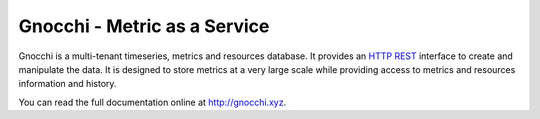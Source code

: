 ===============================
 Gnocchi - Metric as a Service
===============================

.. image:: https://travis-ci.org/gnocchixyz/gnocchi.png?branch=master
    :target: https://travis-ci.org/gnocchixyz/gnocchi
    :alt: Build Status

.. image:: https://badge.fury.io/py/gnocchi.svg
    :target: https://badge.fury.io/py/gnocchi

.. image:: doc/source/_static/gnocchi-logo.png

Gnocchi is a multi-tenant timeseries, metrics and resources database. It
provides an `HTTP REST`_ interface to create and manipulate the data. It is
designed to store metrics at a very large scale while providing access to
metrics and resources information and history.

You can read the full documentation online at http://gnocchi.xyz.

.. _`HTTP REST`: https://en.wikipedia.org/wiki/Representational_state_transfer
